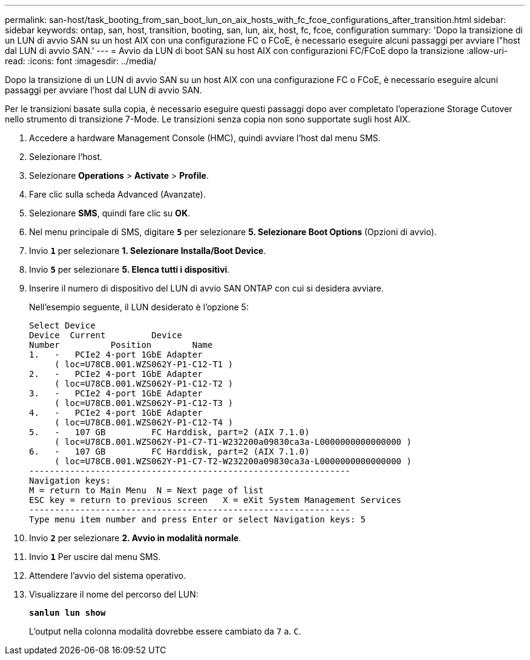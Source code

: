 ---
permalink: san-host/task_booting_from_san_boot_lun_on_aix_hosts_with_fc_fcoe_configurations_after_transition.html 
sidebar: sidebar 
keywords: ontap, san, host, transition, booting, san, lun, aix, host, fc, fcoe, configuration 
summary: 'Dopo la transizione di un LUN di avvio SAN su un host AIX con una configurazione FC o FCoE, è necessario eseguire alcuni passaggi per avviare l"host dal LUN di avvio SAN.' 
---
= Avvio da LUN di boot SAN su host AIX con configurazioni FC/FCoE dopo la transizione
:allow-uri-read: 
:icons: font
:imagesdir: ../media/


[role="lead"]
Dopo la transizione di un LUN di avvio SAN su un host AIX con una configurazione FC o FCoE, è necessario eseguire alcuni passaggi per avviare l'host dal LUN di avvio SAN.

Per le transizioni basate sulla copia, è necessario eseguire questi passaggi dopo aver completato l'operazione Storage Cutover nello strumento di transizione 7-Mode. Le transizioni senza copia non sono supportate sugli host AIX.

. Accedere a hardware Management Console (HMC), quindi avviare l'host dal menu SMS.
. Selezionare l'host.
. Selezionare *Operations* > *Activate* > *Profile*.
. Fare clic sulla scheda Advanced (Avanzate).
. Selezionare *SMS*, quindi fare clic su *OK*.
. Nel menu principale di SMS, digitare `*5*` per selezionare *5. Selezionare Boot Options* (Opzioni di avvio).
. Invio `*1*` per selezionare *1. Selezionare Installa/Boot Device*.
. Invio `*5*` per selezionare *5. Elenca tutti i dispositivi*.
. Inserire il numero di dispositivo del LUN di avvio SAN ONTAP con cui si desidera avviare.
+
Nell'esempio seguente, il LUN desiderato è l'opzione 5:

+
[listing]
----
Select Device
Device 	Current 	Device
Number		Position	Name
1.   -   PCIe2 4-port 1GbE Adapter
     ( loc=U78CB.001.WZS062Y-P1-C12-T1 )
2.   -   PCIe2 4-port 1GbE Adapter
     ( loc=U78CB.001.WZS062Y-P1-C12-T2 )
3.   -   PCIe2 4-port 1GbE Adapter
     ( loc=U78CB.001.WZS062Y-P1-C12-T3 )
4.   -   PCIe2 4-port 1GbE Adapter
     ( loc=U78CB.001.WZS062Y-P1-C12-T4 )
5.   -   107 GB		FC Harddisk, part=2 (AIX 7.1.0)
     ( loc=U78CB.001.WZS062Y-P1-C7-T1-W232200a09830ca3a-L0000000000000000 )
6.   -   107 GB		FC Harddisk, part=2 (AIX 7.1.0)
     ( loc=U78CB.001.WZS062Y-P1-C7-T2-W232200a09830ca3a-L0000000000000000 )
---------------------------------------------------------------
Navigation keys:
M = return to Main Menu  N = Next page of list
ESC key = return to previous screen   X = eXit System Management Services
---------------------------------------------------------------
Type menu item number and press Enter or select Navigation keys: 5
----
. Invio `*2*` per selezionare *2. Avvio in modalità normale*.
. Invio `*1*` Per uscire dal menu SMS.
. Attendere l'avvio del sistema operativo.
. Visualizzare il nome del percorso del LUN:
+
`*sanlun lun show*`

+
L'output nella colonna modalità dovrebbe essere cambiato da `7` a. `C`.


